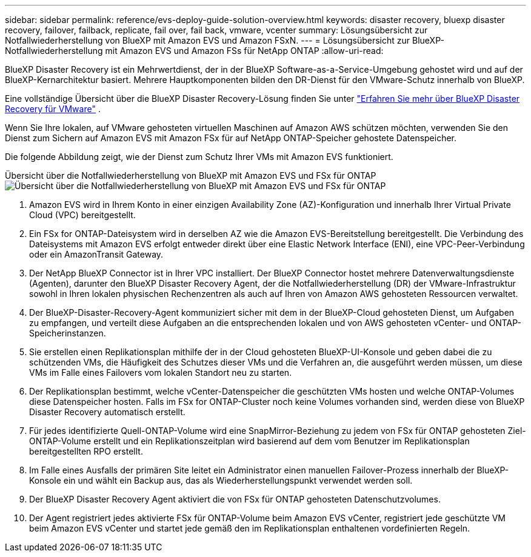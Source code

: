 ---
sidebar: sidebar 
permalink: reference/evs-deploy-guide-solution-overview.html 
keywords: disaster recovery, bluexp disaster recovery, failover, failback, replicate, fail over, fail back, vmware, vcenter 
summary: Lösungsübersicht zur Notfallwiederherstellung von BlueXP mit Amazon EVS und Amazon FSxN. 
---
= Lösungsübersicht zur BlueXP-Notfallwiederherstellung mit Amazon EVS und Amazon FSs für NetApp ONTAP
:allow-uri-read: 


[role="lead"]
BlueXP Disaster Recovery ist ein Mehrwertdienst, der in der BlueXP Software-as-a-Service-Umgebung gehostet wird und auf der BlueXP-Kernarchitektur basiert. Mehrere Hauptkomponenten bilden den DR-Dienst für den VMware-Schutz innerhalb von BlueXP.

Eine vollständige Übersicht über die BlueXP Disaster Recovery-Lösung finden Sie unter link:../get-started/dr-intro.html["Erfahren Sie mehr über BlueXP Disaster Recovery für VMware"] .

Wenn Sie Ihre lokalen, auf VMware gehosteten virtuellen Maschinen auf Amazon AWS schützen möchten, verwenden Sie den Dienst zum Sichern auf Amazon EVS mit Amazon FSx für auf NetApp ONTAP-Speicher gehostete Datenspeicher.

Die folgende Abbildung zeigt, wie der Dienst zum Schutz Ihrer VMs mit Amazon EVS funktioniert.

Übersicht über die Notfallwiederherstellung von BlueXP mit Amazon EVS und FSx für ONTAP image:evs-soloverview-evs.png["Übersicht über die Notfallwiederherstellung von BlueXP mit Amazon EVS und FSx für ONTAP"]

. Amazon EVS wird in Ihrem Konto in einer einzigen Availability Zone (AZ)-Konfiguration und innerhalb Ihrer Virtual Private Cloud (VPC) bereitgestellt.
. Ein FSx for ONTAP-Dateisystem wird in derselben AZ wie die Amazon EVS-Bereitstellung bereitgestellt. Die Verbindung des Dateisystems mit Amazon EVS erfolgt entweder direkt über eine Elastic Network Interface (ENI), eine VPC-Peer-Verbindung oder ein AmazonTransit Gateway.
. Der NetApp BlueXP Connector ist in Ihrer VPC installiert. Der BlueXP Connector hostet mehrere Datenverwaltungsdienste (Agenten), darunter den BlueXP Disaster Recovery Agent, der die Notfallwiederherstellung (DR) der VMware-Infrastruktur sowohl in Ihren lokalen physischen Rechenzentren als auch auf Ihren von Amazon AWS gehosteten Ressourcen verwaltet.
. Der BlueXP-Disaster-Recovery-Agent kommuniziert sicher mit dem in der BlueXP-Cloud gehosteten Dienst, um Aufgaben zu empfangen, und verteilt diese Aufgaben an die entsprechenden lokalen und von AWS gehosteten vCenter- und ONTAP-Speicherinstanzen.
. Sie erstellen einen Replikationsplan mithilfe der in der Cloud gehosteten BlueXP-UI-Konsole und geben dabei die zu schützenden VMs, die Häufigkeit des Schutzes dieser VMs und die Verfahren an, die ausgeführt werden müssen, um diese VMs im Falle eines Failovers vom lokalen Standort neu zu starten.
. Der Replikationsplan bestimmt, welche vCenter-Datenspeicher die geschützten VMs hosten und welche ONTAP-Volumes diese Datenspeicher hosten. Falls im FSx for ONTAP-Cluster noch keine Volumes vorhanden sind, werden diese von BlueXP Disaster Recovery automatisch erstellt.
. Für jedes identifizierte Quell-ONTAP-Volume wird eine SnapMirror-Beziehung zu jedem von FSx für ONTAP gehosteten Ziel-ONTAP-Volume erstellt und ein Replikationszeitplan wird basierend auf dem vom Benutzer im Replikationsplan bereitgestellten RPO erstellt.
. Im Falle eines Ausfalls der primären Site leitet ein Administrator einen manuellen Failover-Prozess innerhalb der BlueXP-Konsole ein und wählt ein Backup aus, das als Wiederherstellungspunkt verwendet werden soll.
. Der BlueXP Disaster Recovery Agent aktiviert die von FSx für ONTAP gehosteten Datenschutzvolumes.
. Der Agent registriert jedes aktivierte FSx für ONTAP-Volume beim Amazon EVS vCenter, registriert jede geschützte VM beim Amazon EVS vCenter und startet jede gemäß den im Replikationsplan enthaltenen vordefinierten Regeln.

